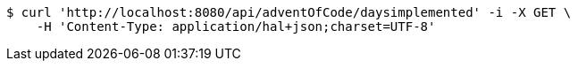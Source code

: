 [source,bash]
----
$ curl 'http://localhost:8080/api/adventOfCode/daysimplemented' -i -X GET \
    -H 'Content-Type: application/hal+json;charset=UTF-8'
----